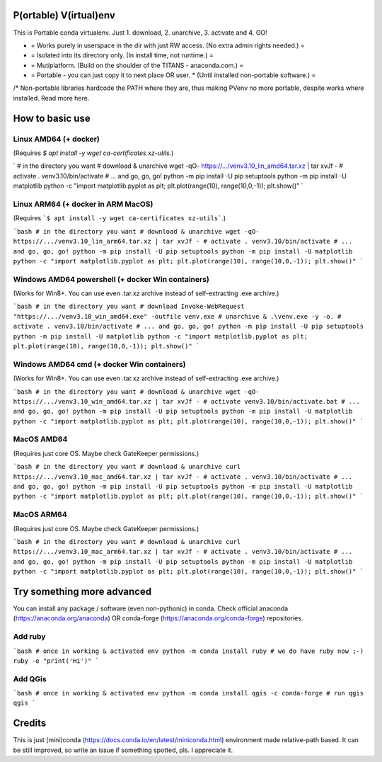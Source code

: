 P(ortable) V(irtual)env
=======================

This is Portable conda virtualenv. Just 1. download, 2. unarchive, 3. activate and 4. GO!

* = Works purely in userspace in the dir with just RW access. (No extra admin rights needed.) =
* = Isolated into its directory only. (In install time, not runtime.) =
* = Mutiplatform. (Build on the shoulder of the TITANS - anaconda.com.) =
* = Portable - you can just copy it to next place OR user. * (Until installed non-portable software.) =

/* Non-portable libraries hardcode the PATH where they are, thus making PVenv no more portable, despite works where installed. Read more here.

How to basic use
================

Linux AMD64 (+ docker)
----------------------

(Requires `$ apt install -y wget ca-certificates xz-utils`.)

`
# in the directory you want
# download & unarchive
wget -qO- https://.../venv3.10_lin_amd64.tar.xz | tar xvJf -
# activate
. venv3.10/bin/activate
# ... and go, go, go!
python -m pip install -U pip setuptools
python -m pip install -U matplotlib
python -c "import matplotlib.pyplot as plt; plt.plot(range(10), range(10,0,-1)); plt.show()"
`

Linux ARM64 (+ docker in ARM MacOS)
-----------------------------------

(Requires ```$ apt install -y wget ca-certificates xz-utils```.)

```bash
# in the directory you want
# download & unarchive
wget -qO- https://.../venv3.10_lin_arm64.tar.xz | tar xvJf -
# activate
. venv3.10/bin/activate
# ... and go, go, go!
python -m pip install -U pip setuptools
python -m pip install -U matplotlib
python -c "import matplotlib.pyplot as plt; plt.plot(range(10), range(10,0,-1)); plt.show()"
```

Windows AMD64 powershell (+ docker Win containers)
--------------------------------------------------

(Works for Win8+. You can use even .tar.xz archive instead of self-extracting .exe archive.)

```bash
# in the directory you want
# download
Invoke-WebRequest "https://.../venv3.10_win_amd64.exe" -outfile venv.exe
# unarchive
& .\venv.exe -y -o.
# activate
. venv3.10/bin/activate
# ... and go, go, go!
python -m pip install -U pip setuptools
python -m pip install -U matplotlib
python -c "import matplotlib.pyplot as plt; plt.plot(range(10), range(10,0,-1)); plt.show()"
```

Windows AMD64 cmd (+ docker Win containers)
-------------------------------------------

(Works for Win8+. You can use even .tar.xz archive instead of self-extracting .exe archive.)

```bash
# in the directory you want
# download & unarchive
wget -qO- https://.../venv3.10_win_amd64.tar.xz | tar xvJf -
# activate
venv3.10/bin/activate.bat
# ... and go, go, go!
python -m pip install -U pip setuptools
python -m pip install -U matplotlib
python -c "import matplotlib.pyplot as plt; plt.plot(range(10), range(10,0,-1)); plt.show()"
```

MacOS AMD64
-----------

(Requires just core OS. Maybe check GateKeeper permissions.)

```bash
# in the directory you want
# download & unarchive
curl https://.../venv3.10_mac_amd64.tar.xz | tar xvJf -
# activate
. venv3.10/bin/activate
# ... and go, go, go!
python -m pip install -U pip setuptools
python -m pip install -U matplotlib
python -c "import matplotlib.pyplot as plt; plt.plot(range(10), range(10,0,-1)); plt.show()"
```

MacOS ARM64
-----------

(Requires just core OS. Maybe check GateKeeper permissions.)

```bash
# in the directory you want
# download & unarchive
curl https://.../venv3.10_mac_arm64.tar.xz | tar xvJf -
# activate
. venv3.10/bin/activate
# ... and go, go, go!
python -m pip install -U pip setuptools
python -m pip install -U matplotlib
python -c "import matplotlib.pyplot as plt; plt.plot(range(10), range(10,0,-1)); plt.show()"
```

Try something more advanced
===========================

You can install any package / software (even non-pythonic) in conda.
Check official anaconda (https://anaconda.org/anaconda) OR conda-forge 
(https://anaconda.org/conda-forge) repositories.

Add ruby
--------

```bash
# once in working & activated env
python -m conda install ruby
# we do have ruby now ;-)
ruby -e "print('Hi')"
```

Add QGis
--------

```bash
# once in working & activated env
python -m conda install qgis -c conda-forge
# run qgis
qgis
```

Credits
=======

This is just (mini)conda (https://docs.conda.io/en/latest/miniconda.html) environment made relative-path based. It can be still improved, so write an issue if something spotted, pls. I appreciate it.
